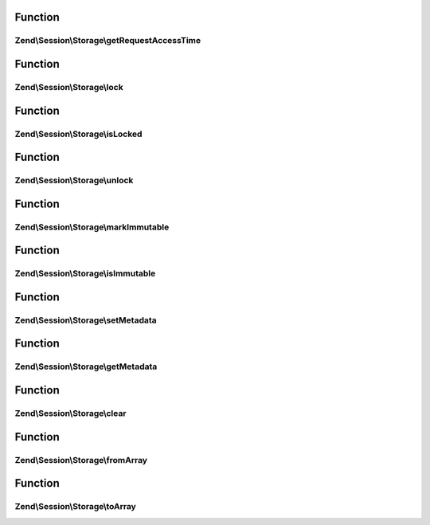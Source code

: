.. Session/Storage/StorageInterface.php generated using docpx on 01/30/13 03:02pm


Function
********

Zend\\Session\\Storage\\getRequestAccessTime
============================================

.. function:: Zend\Session\Storage\getRequestAccessTime()


    Session storage interface
    
    Defines the minimum requirements for handling userland, in-script session
    storage (e.g., the $_SESSION superglobal array).



Function
********

Zend\\Session\\Storage\\lock
============================

.. function:: Zend\Session\Storage\lock()



Function
********

Zend\\Session\\Storage\\isLocked
================================

.. function:: Zend\Session\Storage\isLocked()



Function
********

Zend\\Session\\Storage\\unlock
==============================

.. function:: Zend\Session\Storage\unlock()



Function
********

Zend\\Session\\Storage\\markImmutable
=====================================

.. function:: Zend\Session\Storage\markImmutable()



Function
********

Zend\\Session\\Storage\\isImmutable
===================================

.. function:: Zend\Session\Storage\isImmutable()



Function
********

Zend\\Session\\Storage\\setMetadata
===================================

.. function:: Zend\Session\Storage\setMetadata()



Function
********

Zend\\Session\\Storage\\getMetadata
===================================

.. function:: Zend\Session\Storage\getMetadata()



Function
********

Zend\\Session\\Storage\\clear
=============================

.. function:: Zend\Session\Storage\clear()



Function
********

Zend\\Session\\Storage\\fromArray
=================================

.. function:: Zend\Session\Storage\fromArray()



Function
********

Zend\\Session\\Storage\\toArray
===============================

.. function:: Zend\Session\Storage\toArray()



